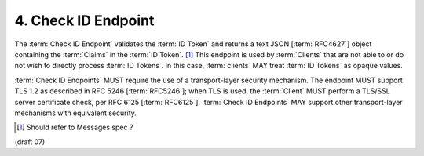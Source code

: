 4.  Check ID Endpoint
============================

The :term:`Check ID Endpoint` validates the :term:`ID Token` 
and returns a text JSON [:term:`RFC4627`] object 
containing the :term:`Claims` in the :term:`ID Token`. [#]_
This endpoint is used by :term:`Clients` that are not able to 
or do not wish to directly process :term:`ID Tokens`. 
In this case, :term:`clients` MAY treat :term:`ID Tokens` as opaque values.

:term:`Check ID Endpoints` MUST require the use of a transport-layer security mechanism. 
The endpoint MUST support TLS 1.2 as described in RFC 5246 [:term:`RFC5246`]; 
when TLS is used, 
the :term:`Client` MUST perform a TLS/SSL server certificate check, per RFC 6125 [:term:`RFC6125`]. 
:term:`Check ID Endpoints` MAY support other transport-layer mechanisms with equivalent security. 

.. [#]  Should refer to Messages spec ?

(draft 07)

